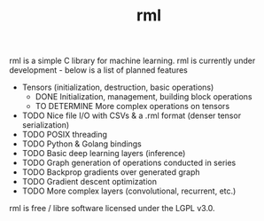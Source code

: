 #+TITLE: rml
rml is a simple C library for machine learning. rml is currently under development - below is a list of planned features
- Tensors (initialization, destruction, basic operations)
  - DONE Initialization, management, building block operations
  - TO DETERMINE More complex operations on tensors
- TODO Nice file I/O with CSVs & a .rml format (denser tensor serialization)
- TODO POSIX threading
- TODO Python & Golang bindings
- TODO Basic deep learning layers (inference)
- TODO Graph generation of operations conducted in series
- TODO Backprop gradients over generated graph
- TODO Gradient descent optimization
- TODO More complex layers (convolutional, recurrent, etc.)
rml is free / libre software licensed under the LGPL v3.0.
